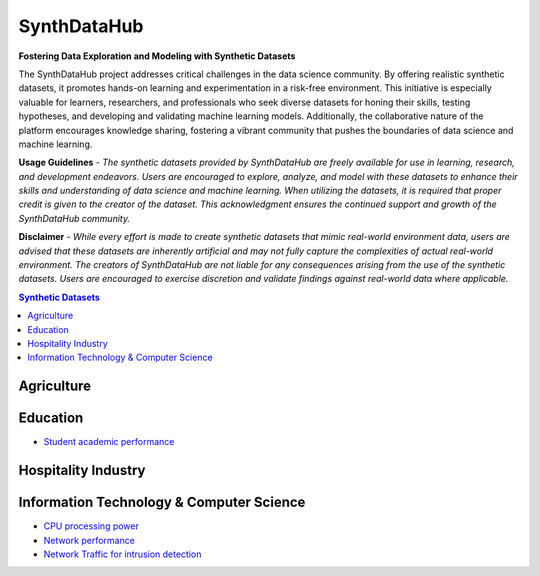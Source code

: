 =============
SynthDataHub
=============
**Fostering Data Exploration and Modeling with Synthetic Datasets**

The SynthDataHub project addresses critical challenges in the data science community. By offering realistic synthetic datasets, it promotes hands-on learning and experimentation in a risk-free environment. This initiative is especially valuable for learners, researchers, and professionals who seek diverse datasets for honing their skills, testing hypotheses, and developing and validating machine learning models. Additionally, the collaborative nature of the platform encourages knowledge sharing, fostering a vibrant community that pushes the boundaries of data science and machine learning.

**Usage Guidelines** - 
*The synthetic datasets provided by SynthDataHub are freely available for use in learning, research, and development endeavors. Users are encouraged to explore, analyze, and model with these datasets to enhance their skills and understanding of data science and machine learning. When utilizing the datasets, it is required that proper credit is given to the creator of the dataset. This acknowledgment ensures the continued support and growth of the SynthDataHub community.*

**Disclaimer** - 
*While every effort is made to create synthetic datasets that mimic real-world environment data, users are advised that these datasets are inherently artificial and may not fully capture the complexities of actual real-world environment. The creators of SynthDataHub are not liable for any consequences arising from the use of the synthetic datasets. Users are encouraged to exercise discretion and validate findings against real-world data where applicable.*

.. contents:: **Synthetic Datasets**

Agriculture
-------------

Education
-------------
* `Student academic performance <https://github.com/ntious/SynthDataHub/tree/main/Education/Student%20academic%20performance>`_

Hospitality Industry
------------------------

Information Technology & Computer Science
--------------------------------------------
* `CPU processing power <https://github.com/ntious/SynthDataHub/tree/main/Information%20Technology%20%26%20Computer%20Science/CPU%20processing%20power>`_
* `Network performance <https://github.com/ntious/SynthDataHub/tree/main/Information%20Technology%20%26%20Computer%20Science/Network%20performance>`_
* `Network Traffic for intrusion detection <https://github.com/ntious/SynthDataHub/tree/main/Information%20Technology%20%26%20Computer%20Science/Network%20traffic%20for%20intrusion%20detection>`_